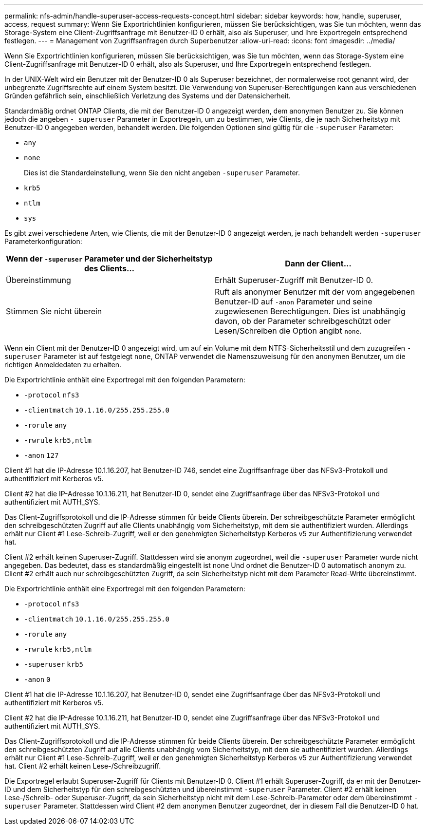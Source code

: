 ---
permalink: nfs-admin/handle-superuser-access-requests-concept.html 
sidebar: sidebar 
keywords: how, handle, superuser, access, request 
summary: Wenn Sie Exportrichtlinien konfigurieren, müssen Sie berücksichtigen, was Sie tun möchten, wenn das Storage-System eine Client-Zugriffsanfrage mit Benutzer-ID 0 erhält, also als Superuser, und Ihre Exportregeln entsprechend festlegen. 
---
= Management von Zugriffsanfragen durch Superbenutzer
:allow-uri-read: 
:icons: font
:imagesdir: ../media/


[role="lead"]
Wenn Sie Exportrichtlinien konfigurieren, müssen Sie berücksichtigen, was Sie tun möchten, wenn das Storage-System eine Client-Zugriffsanfrage mit Benutzer-ID 0 erhält, also als Superuser, und Ihre Exportregeln entsprechend festlegen.

In der UNIX-Welt wird ein Benutzer mit der Benutzer-ID 0 als Superuser bezeichnet, der normalerweise root genannt wird, der unbegrenzte Zugriffsrechte auf einem System besitzt. Die Verwendung von Superuser-Berechtigungen kann aus verschiedenen Gründen gefährlich sein, einschließlich Verletzung des Systems und der Datensicherheit.

Standardmäßig ordnet ONTAP Clients, die mit der Benutzer-ID 0 angezeigt werden, dem anonymen Benutzer zu. Sie können jedoch die angeben `- superuser` Parameter in Exportregeln, um zu bestimmen, wie Clients, die je nach Sicherheitstyp mit Benutzer-ID 0 angegeben werden, behandelt werden. Die folgenden Optionen sind gültig für die `-superuser` Parameter:

* `any`
* `none`
+
Dies ist die Standardeinstellung, wenn Sie den nicht angeben `-superuser` Parameter.

* `krb5`
* `ntlm`
* `sys`


Es gibt zwei verschiedene Arten, wie Clients, die mit der Benutzer-ID 0 angezeigt werden, je nach behandelt werden `-superuser` Parameterkonfiguration:

[cols="2*"]
|===
| Wenn der `*-superuser*` Parameter und der Sicherheitstyp des Clients... | Dann der Client... 


 a| 
Übereinstimmung
 a| 
Erhält Superuser-Zugriff mit Benutzer-ID 0.



 a| 
Stimmen Sie nicht überein
 a| 
Ruft als anonymer Benutzer mit der vom angegebenen Benutzer-ID auf `-anon` Parameter und seine zugewiesenen Berechtigungen. Dies ist unabhängig davon, ob der Parameter schreibgeschützt oder Lesen/Schreiben die Option angibt `none`.

|===
Wenn ein Client mit der Benutzer-ID 0 angezeigt wird, um auf ein Volume mit dem NTFS-Sicherheitsstil und dem zuzugreifen `-superuser` Parameter ist auf festgelegt `none`, ONTAP verwendet die Namenszuweisung für den anonymen Benutzer, um die richtigen Anmeldedaten zu erhalten.

Die Exportrichtlinie enthält eine Exportregel mit den folgenden Parametern:

* `-protocol` `nfs3`
* `-clientmatch` `10.1.16.0/255.255.255.0`
* `-rorule` `any`
* `-rwrule` `krb5,ntlm`
* `-anon` `127`


Client #1 hat die IP-Adresse 10.1.16.207, hat Benutzer-ID 746, sendet eine Zugriffsanfrage über das NFSv3-Protokoll und authentifiziert mit Kerberos v5.

Client #2 hat die IP-Adresse 10.1.16.211, hat Benutzer-ID 0, sendet eine Zugriffsanfrage über das NFSv3-Protokoll und authentifiziert mit AUTH_SYS.

Das Client-Zugriffsprotokoll und die IP-Adresse stimmen für beide Clients überein. Der schreibgeschützte Parameter ermöglicht den schreibgeschützten Zugriff auf alle Clients unabhängig vom Sicherheitstyp, mit dem sie authentifiziert wurden. Allerdings erhält nur Client #1 Lese-Schreib-Zugriff, weil er den genehmigten Sicherheitstyp Kerberos v5 zur Authentifizierung verwendet hat.

Client #2 erhält keinen Superuser-Zugriff. Stattdessen wird sie anonym zugeordnet, weil die `-superuser` Parameter wurde nicht angegeben. Das bedeutet, dass es standardmäßig eingestellt ist `none` Und ordnet die Benutzer-ID 0 automatisch anonym zu. Client #2 erhält auch nur schreibgeschützten Zugriff, da sein Sicherheitstyp nicht mit dem Parameter Read-Write übereinstimmt.

Die Exportrichtlinie enthält eine Exportregel mit den folgenden Parametern:

* `-protocol` `nfs3`
* `-clientmatch` `10.1.16.0/255.255.255.0`
* `-rorule` `any`
* `-rwrule` `krb5,ntlm`
* `-superuser` `krb5`
* `-anon` `0`


Client #1 hat die IP-Adresse 10.1.16.207, hat Benutzer-ID 0, sendet eine Zugriffsanfrage über das NFSv3-Protokoll und authentifiziert mit Kerberos v5.

Client #2 hat die IP-Adresse 10.1.16.211, hat Benutzer-ID 0, sendet eine Zugriffsanfrage über das NFSv3-Protokoll und authentifiziert mit AUTH_SYS.

Das Client-Zugriffsprotokoll und die IP-Adresse stimmen für beide Clients überein. Der schreibgeschützte Parameter ermöglicht den schreibgeschützten Zugriff auf alle Clients unabhängig vom Sicherheitstyp, mit dem sie authentifiziert wurden. Allerdings erhält nur Client #1 Lese-Schreib-Zugriff, weil er den genehmigten Sicherheitstyp Kerberos v5 zur Authentifizierung verwendet hat. Client #2 erhält keinen Lese-/Schreibzugriff.

Die Exportregel erlaubt Superuser-Zugriff für Clients mit Benutzer-ID 0. Client #1 erhält Superuser-Zugriff, da er mit der Benutzer-ID und dem Sicherheitstyp für den schreibgeschützten und übereinstimmt `-superuser` Parameter. Client #2 erhält keinen Lese-/Schreib- oder Superuser-Zugriff, da sein Sicherheitstyp nicht mit dem Lese-Schreib-Parameter oder dem übereinstimmt `-superuser` Parameter. Stattdessen wird Client #2 dem anonymen Benutzer zugeordnet, der in diesem Fall die Benutzer-ID 0 hat.
